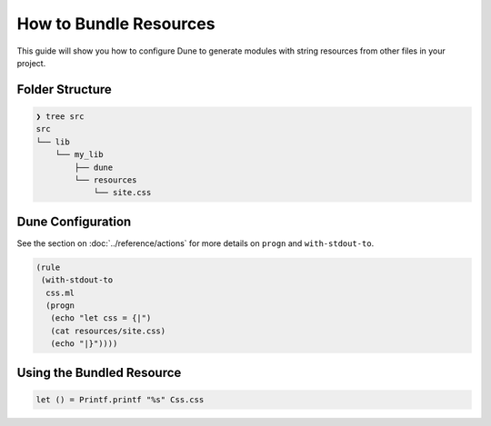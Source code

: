 How to Bundle Resources
=======================

This guide will show you how to configure Dune to generate modules with string resources
from other files in your project.

Folder Structure
----------------

.. code:: bash

    ❯ tree src
    src
    └── lib
        └── my_lib
            ├── dune
            └── resources
                └── site.css

Dune Configuration
------------------

See the section on :doc:`../reference/actions` for more details on ``progn`` and ``with-stdout-to``.

.. code:: dune

    (rule
     (with-stdout-to
      css.ml
      (progn
       (echo "let css = {|")
       (cat resources/site.css)
       (echo "|}"))))

Using the Bundled Resource
--------------------------

.. code:: ocaml

   let () = Printf.printf "%s" Css.css
